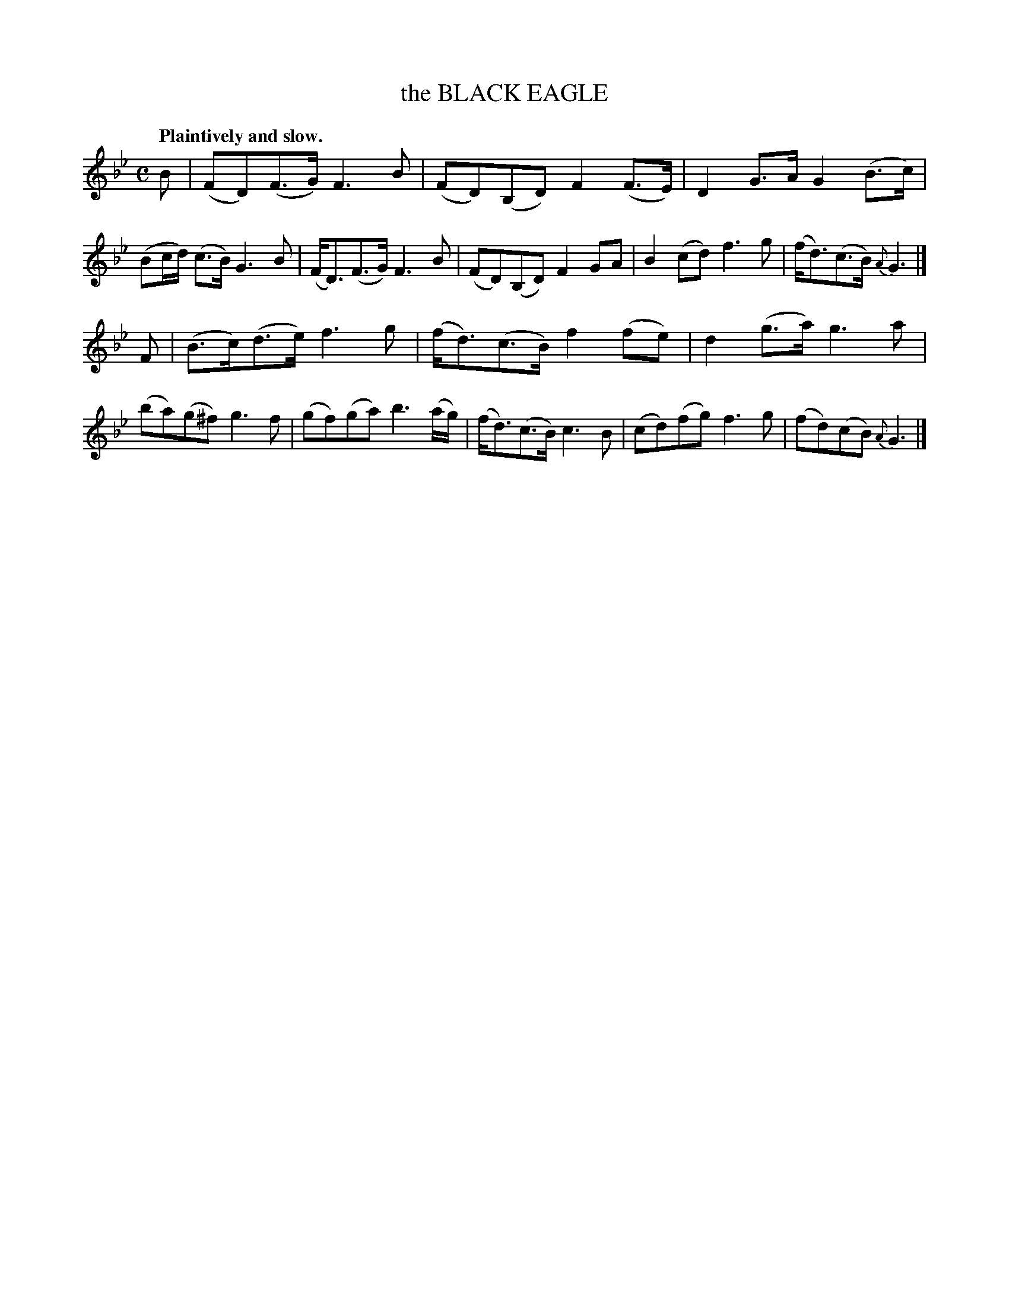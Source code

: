 X: 20652
T: the BLACK EAGLE
Q: "Plaintively and slow."
%R: air, strathspey
B: W. Hamilton "Universal Tune-Book" Vol. 2 Glasgow 1846 p.65 #2
S: http://s3-eu-west-1.amazonaws.com/itma.dl.printmaterial/book_pdfs/hamiltonvol2web.pdf
Z: 2016 John Chambers <jc:trillian.mit.edu>
M: C
L: 1/8
K: Bb
% - - - - - - - - - - - - - - - - - - - - - - - - -
B |\
(FD)(F>G) F3B | (FD)(B,D) F2(F>E) |\
D2G>A G2(B>c) | (Bc/d/) (c>B) G3B |\
(F<D)(F>G) F3B | (FD)(B,D) F2GA |\
B2(cd) f3g | (f<d)(c>B) {A}G3 |]
F |\
(B>c)(d>e) f3g | (f<d)(c>B) f2(fe) |\
d2(g>a) g3a | (ba)(g^f) g3f |\
(gf)(ga) b3(a/g/) | (f<d)(c>B) c3B |\
(cd)(fg) f3g | (fd)(cB) {A}G3 |]
% - - - - - - - - - - - - - - - - - - - - - - - - -
